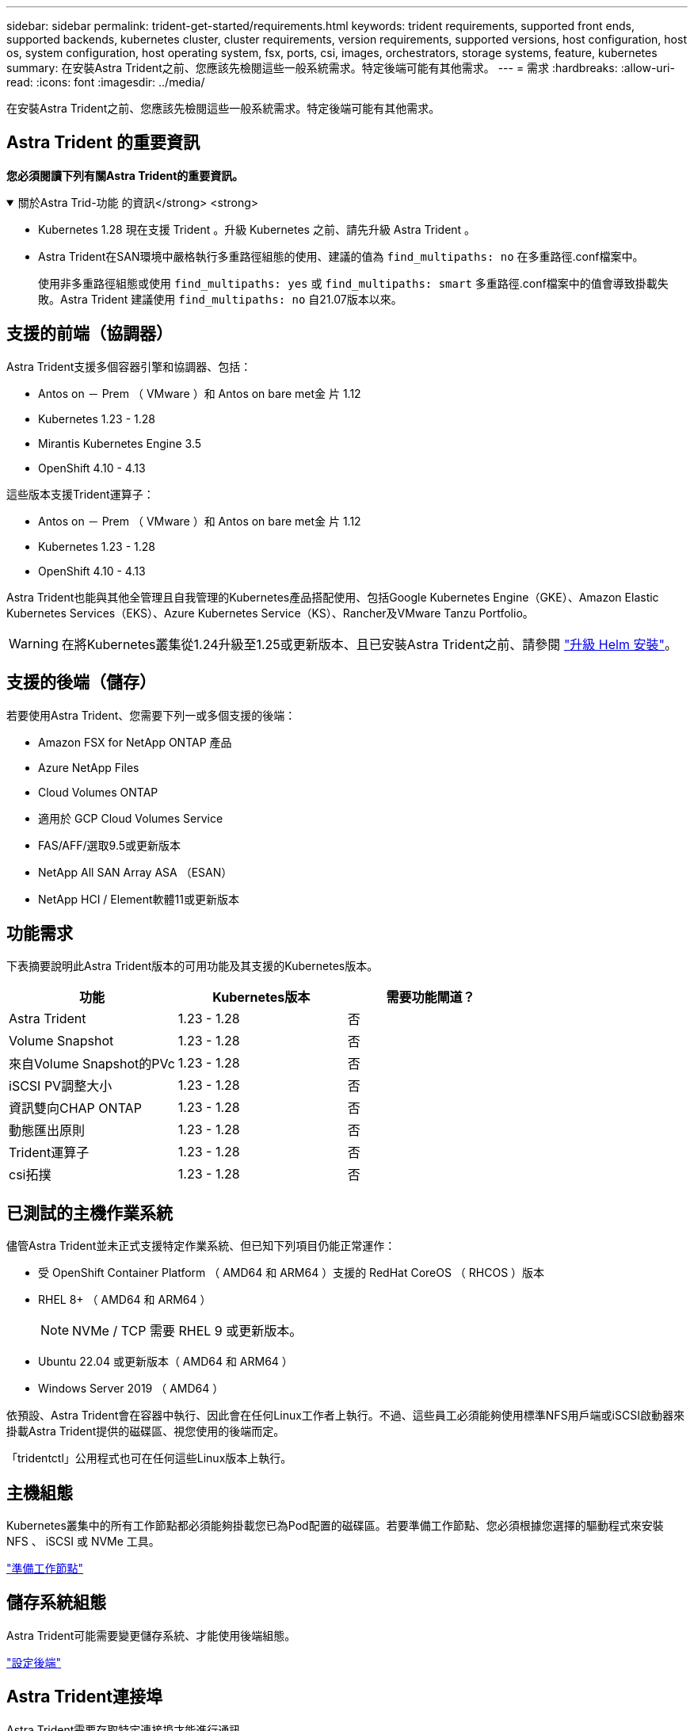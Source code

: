 ---
sidebar: sidebar 
permalink: trident-get-started/requirements.html 
keywords: trident requirements, supported front ends, supported backends, kubernetes cluster, cluster requirements, version requirements, supported versions, host configuration, host os, system configuration, host operating system, fsx, ports, csi, images, orchestrators, storage systems, feature, kubernetes 
summary: 在安裝Astra Trident之前、您應該先檢閱這些一般系統需求。特定後端可能有其他需求。 
---
= 需求
:hardbreaks:
:allow-uri-read: 
:icons: font
:imagesdir: ../media/


[role="lead"]
在安裝Astra Trident之前、您應該先檢閱這些一般系統需求。特定後端可能有其他需求。



== Astra Trident 的重要資訊

*您必須閱讀下列有關Astra Trident的重要資訊。*

.關於Astra Trid-功能 的資訊</strong> <strong>
[%collapsible%open]
====
* Kubernetes 1.28 現在支援 Trident 。升級 Kubernetes 之前、請先升級 Astra Trident 。
* Astra Trident在SAN環境中嚴格執行多重路徑組態的使用、建議的值為 `find_multipaths: no` 在多重路徑.conf檔案中。
+
使用非多重路徑組態或使用 `find_multipaths: yes` 或 `find_multipaths: smart` 多重路徑.conf檔案中的值會導致掛載失敗。Astra Trident 建議使用 `find_multipaths: no` 自21.07版本以來。



====


== 支援的前端（協調器）

Astra Trident支援多個容器引擎和協調器、包括：

* Antos on － Prem （ VMware ）和 Antos on bare met金 片 1.12
* Kubernetes 1.23 - 1.28
* Mirantis Kubernetes Engine 3.5
* OpenShift 4.10 - 4.13


這些版本支援Trident運算子：

* Antos on － Prem （ VMware ）和 Antos on bare met金 片 1.12
* Kubernetes 1.23 - 1.28
* OpenShift 4.10 - 4.13


Astra Trident也能與其他全管理且自我管理的Kubernetes產品搭配使用、包括Google Kubernetes Engine（GKE）、Amazon Elastic Kubernetes Services（EKS）、Azure Kubernetes Service（KS）、Rancher及VMware Tanzu Portfolio。


WARNING: 在將Kubernetes叢集從1.24升級至1.25或更新版本、且已安裝Astra Trident之前、請參閱 link:../trident-managing-k8s/upgrade-operator.html#upgrade-a-helm-installation["升級 Helm 安裝"]。



== 支援的後端（儲存）

若要使用Astra Trident、您需要下列一或多個支援的後端：

* Amazon FSX for NetApp ONTAP 產品
* Azure NetApp Files
* Cloud Volumes ONTAP
* 適用於 GCP Cloud Volumes Service
* FAS/AFF/選取9.5或更新版本
* NetApp All SAN Array ASA （ESAN）
* NetApp HCI / Element軟體11或更新版本




== 功能需求

下表摘要說明此Astra Trident版本的可用功能及其支援的Kubernetes版本。

[cols="3"]
|===
| 功能 | Kubernetes版本 | 需要功能閘道？ 


| Astra Trident  a| 
1.23 - 1.28
 a| 
否



| Volume Snapshot  a| 
1.23 - 1.28
 a| 
否



| 來自Volume Snapshot的PVc  a| 
1.23 - 1.28
 a| 
否



| iSCSI PV調整大小  a| 
1.23 - 1.28
 a| 
否



| 資訊雙向CHAP ONTAP  a| 
1.23 - 1.28
 a| 
否



| 動態匯出原則  a| 
1.23 - 1.28
 a| 
否



| Trident運算子  a| 
1.23 - 1.28
 a| 
否



| csi拓撲  a| 
1.23 - 1.28
 a| 
否

|===


== 已測試的主機作業系統

儘管Astra Trident並未正式支援特定作業系統、但已知下列項目仍能正常運作：

* 受 OpenShift Container Platform （ AMD64 和 ARM64 ）支援的 RedHat CoreOS （ RHCOS ）版本
* RHEL 8+ （ AMD64 和 ARM64 ）
+

NOTE: NVMe / TCP 需要 RHEL 9 或更新版本。

* Ubuntu 22.04 或更新版本（ AMD64 和 ARM64 ）
* Windows Server 2019 （ AMD64 ）


依預設、Astra Trident會在容器中執行、因此會在任何Linux工作者上執行。不過、這些員工必須能夠使用標準NFS用戶端或iSCSI啟動器來掛載Astra Trident提供的磁碟區、視您使用的後端而定。

「tridentctl」公用程式也可在任何這些Linux版本上執行。



== 主機組態

Kubernetes叢集中的所有工作節點都必須能夠掛載您已為Pod配置的磁碟區。若要準備工作節點、您必須根據您選擇的驅動程式來安裝 NFS 、 iSCSI 或 NVMe 工具。

link:../trident-use/worker-node-prep.html["準備工作節點"]



== 儲存系統組態

Astra Trident可能需要變更儲存系統、才能使用後端組態。

link:../trident-use/backends.html["設定後端"]



== Astra Trident連接埠

Astra Trident需要存取特定連接埠才能進行通訊。

link:../trident-reference/ports.html["Astra Trident連接埠"]



== Container映像和對應的Kubernetes版本

對於空拍安裝、下列清單是安裝Astra Trident所需的容器映像參考資料。使用「tridentctl images)」命令來驗證所需的容器映像清單。

[cols="2"]
|===
| Kubernetes版本 | Container映像 


| 1.23.0版  a| 
* Docker 。 IO/NetApp/Trident ： 23.10.0
* Docker 。 IO/NetApp/trident 自動支援： 23.10
* registry ． k8s.io/SIG-storage / csi 置備程序： v3.0.0
* 登錄 .k8s.io/SIG-storage / csi 附加程式： v4.5.0
* 登錄 .k8s.io/SIG-storage / csi 大小調整： v1.0.0
* 登錄 .k8s.io/SIG-storage / csi 快照機： v6.3.0
* 登錄 .k8s.io/SIG-storage / csi 節點驅動程式登錄器： v2.0.0
* Docker 。 IO/NetApp/Trident ： 23.10.0 （選用）




| 1.24.0版  a| 
* Docker 。 IO/NetApp/Trident ： 23.10.0
* Docker 。 IO/NetApp/trident 自動支援： 23.10
* registry ． k8s.io/SIG-storage / csi 置備程序： v3.0.0
* 登錄 .k8s.io/SIG-storage / csi 附加程式： v4.5.0
* 登錄 .k8s.io/SIG-storage / csi 大小調整： v1.0.0
* 登錄 .k8s.io/SIG-storage / csi 快照機： v6.3.0
* 登錄 .k8s.io/SIG-storage / csi 節點驅動程式登錄器： v2.0.0
* Docker 。 IO/NetApp/Trident ： 23.10.0 （選用）




| v1.25.0  a| 
* Docker 。 IO/NetApp/Trident ： 23.10.0
* Docker 。 IO/NetApp/trident 自動支援： 23.10
* registry ． k8s.io/SIG-storage / csi 置備程序： v3.0.0
* 登錄 .k8s.io/SIG-storage / csi 附加程式： v4.5.0
* 登錄 .k8s.io/SIG-storage / csi 大小調整： v1.0.0
* 登錄 .k8s.io/SIG-storage / csi 快照機： v6.3.0
* 登錄 .k8s.io/SIG-storage / csi 節點驅動程式登錄器： v2.0.0
* Docker 。 IO/NetApp/Trident ： 23.10.0 （選用）




| 1.26.0版  a| 
* Docker 。 IO/NetApp/Trident ： 23.10.0
* Docker 。 IO/NetApp/trident 自動支援： 23.10
* registry ． k8s.io/SIG-storage / csi 置備程序： v3.0.0
* 登錄 .k8s.io/SIG-storage / csi 附加程式： v4.5.0
* 登錄 .k8s.io/SIG-storage / csi 大小調整： v1.0.0
* 登錄 .k8s.io/SIG-storage / csi 快照機： v6.3.0
* 登錄 .k8s.io/SIG-storage / csi 節點驅動程式登錄器： v2.0.0
* Docker 。 IO/NetApp/Trident ： 23.10.0 （選用）




| v1.27.0  a| 
* Docker 。 IO/NetApp/Trident ： 23.10.0
* Docker 。 IO/NetApp/trident 自動支援： 23.10
* registry ． k8s.io/SIG-storage / csi 置備程序： v3.0.0
* 登錄 .k8s.io/SIG-storage / csi 附加程式： v4.5.0
* 登錄 .k8s.io/SIG-storage / csi 大小調整： v1.0.0
* 登錄 .k8s.io/SIG-storage / csi 快照機： v6.3.0
* 登錄 .k8s.io/SIG-storage / csi 節點驅動程式登錄器： v2.0.0
* Docker 。 IO/NetApp/Trident ： 23.10.0 （選用）




| v1.28.0  a| 
* Docker 。 IO/NetApp/Trident ： 23.10.0
* Docker 。 IO/NetApp/trident 自動支援： 23.10
* registry ． k8s.io/SIG-storage / csi 置備程序： v3.0.0
* 登錄 .k8s.io/SIG-storage / csi 附加程式： v4.5.0
* 登錄 .k8s.io/SIG-storage / csi 大小調整： v1.0.0
* 登錄 .k8s.io/SIG-storage / csi 快照機： v6.3.0
* 登錄 .k8s.io/SIG-storage / csi 節點驅動程式登錄器： v2.0.0
* Docker 。 IO/NetApp/Trident ： 23.10.0 （選用）


|===